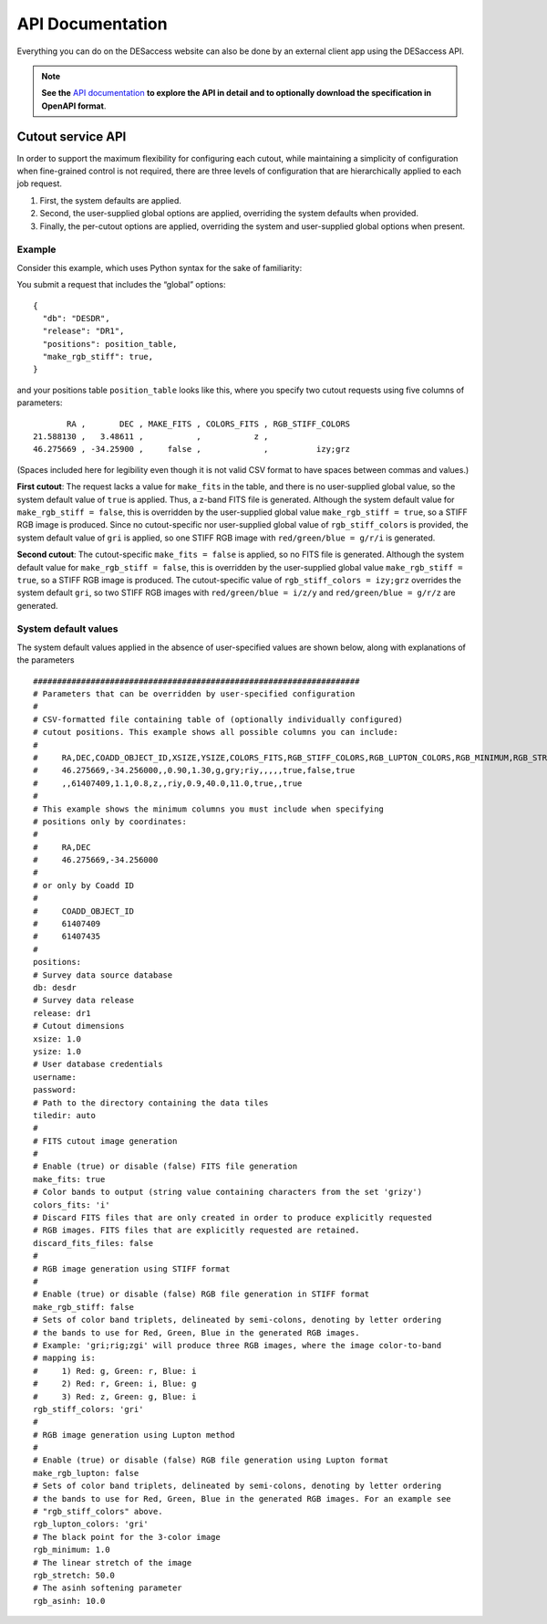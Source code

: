 API Documentation
--------------------------------------

Everything you can do on the DESaccess website can also be done by an external client app using the DESaccess API. 

.. note:: 
  **See the** `API documentation <api/>`_ **to explore the API in detail and to optionally download the specification in OpenAPI format**.

.. _cutout-service-api-details:

Cutout service API
^^^^^^^^^^^^^^^^^^^^^^^^^^

In order to support the maximum flexibility for configuring each cutout,
while maintaining a simplicity of configuration when fine-grained
control is not required, there are three levels of configuration that
are hierarchically applied to each job request. 

1. First, the system defaults are applied. 
2. Second, the user-supplied global options are applied, overriding the system defaults when provided. 
3. Finally, the per-cutout options are applied, overriding the system and user-supplied global options when present.

Example
'''''''''''''''''''''''''''''

Consider this example, which uses Python syntax for the sake of
familiarity:

You submit a request that includes the “global” options::

   {
     "db": "DESDR",
     "release": "DR1",
     "positions": position_table,
     "make_rgb_stiff": true,
   }

and your positions table ``position_table`` looks like this, where you
specify two cutout requests using five columns of parameters::

          RA ,       DEC , MAKE_FITS , COLORS_FITS , RGB_STIFF_COLORS
   21.588130 ,   3.48611 ,           ,           z ,                 
   46.275669 , -34.25900 ,     false ,             ,          izy;grz 

(Spaces included here for legibility even though it is not valid CSV
format to have spaces between commas and values.)

**First cutout**: The request lacks a value for ``make_fits`` in the
table, and there is no user-supplied global value, so the system default
value of ``true`` is applied. Thus, a z-band FITS file is generated.
Although the system default value for ``make_rgb_stiff = false``, this
is overridden by the user-supplied global value
``make_rgb_stiff = true``, so a STIFF RGB image is produced. Since no
cutout-specific nor user-supplied global value of ``rgb_stiff_colors``
is provided, the system default value of ``gri`` is applied, so one
STIFF RGB image with ``red/green/blue = g/r/i`` is generated.

**Second cutout**: The cutout-specific ``make_fits = false`` is applied,
so no FITS file is generated. Although the system default value for
``make_rgb_stiff = false``, this is overridden by the user-supplied
global value ``make_rgb_stiff = true``, so a STIFF RGB image is
produced. The cutout-specific value of ``rgb_stiff_colors = izy;grz``
overrides the system default ``gri``, so two STIFF RGB images with
``red/green/blue = i/z/y`` and ``red/green/blue = g/r/z`` are generated.

System default values
'''''''''''''''''''''''''''''

The system default values applied in the absence of user-specified values are shown below, along with explanations of the parameters ::

  ####################################################################
  # Parameters that can be overridden by user-specified configuration
  #
  # CSV-formatted file containing table of (optionally individually configured) 
  # cutout positions. This example shows all possible columns you can include:
  #
  #     RA,DEC,COADD_OBJECT_ID,XSIZE,YSIZE,COLORS_FITS,RGB_STIFF_COLORS,RGB_LUPTON_COLORS,RGB_MINIMUM,RGB_STRETCH,RGB_ASINH,MAKE_FITS,MAKE_RGB_STIFF,MAKE_RGB_LUPTON
  #     46.275669,-34.256000,,0.90,1.30,g,gry;riy,,,,,true,false,true
  #     ,,61407409,1.1,0.8,z,,riy,0.9,40.0,11.0,true,,true
  #
  # This example shows the minimum columns you must include when specifying 
  # positions only by coordinates:
  #
  #     RA,DEC
  #     46.275669,-34.256000
  # 
  # or only by Coadd ID
  #
  #     COADD_OBJECT_ID
  #     61407409
  #     61407435
  # 
  positions:
  # Survey data source database
  db: desdr
  # Survey data release
  release: dr1
  # Cutout dimensions
  xsize: 1.0 
  ysize: 1.0
  # User database credentials
  username:
  password:
  # Path to the directory containing the data tiles
  tiledir: auto
  #
  # FITS cutout image generation
  #
  # Enable (true) or disable (false) FITS file generation
  make_fits: true
  # Color bands to output (string value containing characters from the set 'grizy')
  colors_fits: 'i'
  # Discard FITS files that are only created in order to produce explicitly requested 
  # RGB images. FITS files that are explicitly requested are retained.
  discard_fits_files: false
  #
  # RGB image generation using STIFF format
  #
  # Enable (true) or disable (false) RGB file generation in STIFF format
  make_rgb_stiff: false
  # Sets of color band triplets, delineated by semi-colons, denoting by letter ordering
  # the bands to use for Red, Green, Blue in the generated RGB images.
  # Example: 'gri;rig;zgi' will produce three RGB images, where the image color-to-band
  # mapping is:
  #     1) Red: g, Green: r, Blue: i
  #     2) Red: r, Green: i, Blue: g
  #     3) Red: z, Green: g, Blue: i
  rgb_stiff_colors: 'gri'
  #
  # RGB image generation using Lupton method
  #
  # Enable (true) or disable (false) RGB file generation using Lupton format
  make_rgb_lupton: false
  # Sets of color band triplets, delineated by semi-colons, denoting by letter ordering
  # the bands to use for Red, Green, Blue in the generated RGB images. For an example see 
  # "rgb_stiff_colors" above.
  rgb_lupton_colors: 'gri'
  # The black point for the 3-color image
  rgb_minimum: 1.0
  # The linear stretch of the image
  rgb_stretch: 50.0
  # The asinh softening parameter
  rgb_asinh: 10.0
